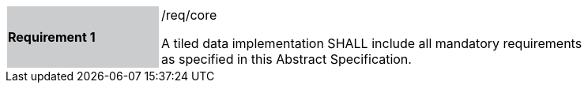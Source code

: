 [width="90%",cols="2,6"]
|===
|*Requirement 1* {set:cellbgcolor:#CACCCE}|/req/core +

A tiled data implementation SHALL include all mandatory requirements  +
as specified in this Abstract Specification.  {set:cellbgcolor:#FFFFFF}
|===
